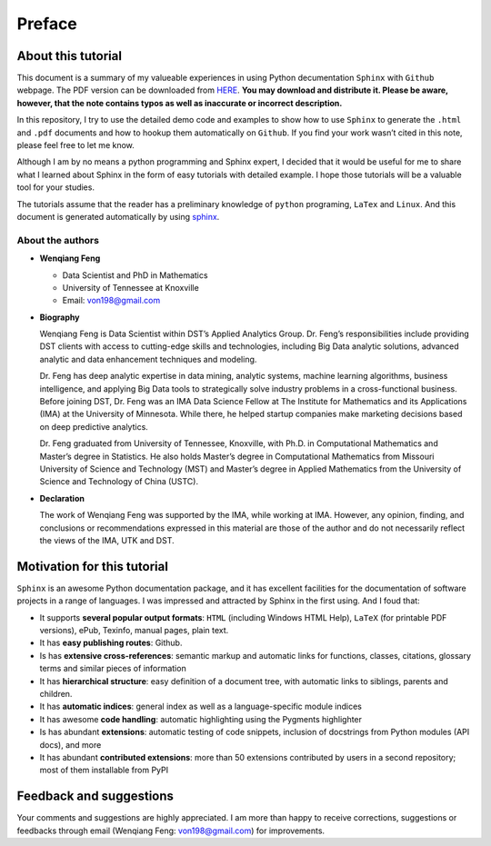 .. _preface:

=======
Preface
=======

About this tutorial
+++++++++++++++++++

This document is a summary of my valueable experiences in using Python decumentation ``Sphinx`` with ``Github`` webpage. The PDF version can be downloaded from `HERE <sphinxgithub.pdf>`_. **You may download and distribute it. Please be aware, however, that the note contains typos as well as inaccurate or incorrect description.** 

In this repository, I try to use the detailed demo code and 
examples to show how to use ``Sphinx`` to generate the ``.html`` and ``.pdf`` documents and how to hookup them automatically on ``Github``. If you find your work wasn’t cited in this note, please feel free to let me know.

Although I am by no means a python programming and Sphinx expert, 
I decided that it would be useful for me to share what I learned 
about Sphinx in the form of easy tutorials with detailed example. 
I hope those tutorials will be a valuable tool for your studies.

The tutorials assume that the reader has a preliminary knowledge of ``python`` programing, ``LaTex`` and ``Linux``. And this document is generated automatically by using `sphinx`_.

.. _sphinx: http://sphinx.pocoo.org

About the authors
-----------------

* **Wenqiang Feng** 
	
  * Data Scientist and PhD in Mathematics 
  * University of Tennessee at Knoxville
  * Email: von198@gmail.com

* **Biography**

  Wenqiang Feng is Data Scientist within DST’s Applied Analytics Group. Dr. Feng’s responsibilities include providing DST clients with access to cutting-edge skills and technologies, including Big Data analytic solutions, advanced analytic and data enhancement techniques and modeling.

  Dr. Feng has deep analytic expertise in data mining, analytic systems, machine learning algorithms, business intelligence, and applying Big Data tools to strategically solve industry problems in a cross-functional business. Before joining DST, Dr. Feng was an IMA Data Science Fellow at The Institute for Mathematics and its Applications (IMA) at the University of Minnesota. While there, he helped startup companies make marketing decisions based on deep predictive analytics. 

  Dr. Feng graduated from University of Tennessee, Knoxville, with Ph.D. in Computational Mathematics and Master’s degree in Statistics. He also holds Master’s degree in Computational Mathematics from Missouri University of Science and Technology (MST) and Master’s degree in Applied Mathematics from the University of Science and Technology of China (USTC).	

* **Declaration**

  The work of Wenqiang Feng was supported by the IMA, while working at IMA. However, any opinion, finding, and conclusions or recommendations expressed in this material are those of the author and do not necessarily reflect the views of the IMA, UTK and DST.


Motivation for this tutorial 
++++++++++++++++++++++++++++
``Sphinx`` is an awesome Python documentation package, and it has excellent facilities for the documentation of software projects in a range of languages. I was impressed and attracted by Sphinx in the first using. And I foud that:

* It supports **several popular output formats**: ``HTML`` (including Windows HTML Help), ``LaTeX`` (for printable PDF versions), ePub, Texinfo, manual pages, plain text.

* It has **easy publishing routes**: Github.

* Is has **extensive cross-references**: semantic markup and automatic links for functions, classes, citations, glossary terms and similar pieces of information

* It has **hierarchical structure**: easy definition of a document tree, with automatic links to siblings, parents and children.

* It has **automatic indices**: general index as well as a language-specific module indices

* It has awesome **code handling**: automatic highlighting using the Pygments highlighter

* Is has abundant **extensions**: automatic testing of code snippets, inclusion of docstrings from Python modules (API docs), and more

* It has abundant **contributed extensions**: more than 50 extensions contributed by users in a second repository; most of them installable from PyPI


Feedback and suggestions
++++++++++++++++++++++++
Your comments and suggestions are highly appreciated. I am more than happy to receive 
corrections, suggestions or feedbacks through email (Wenqiang Feng: von198@gmail.com) for improvements. 
